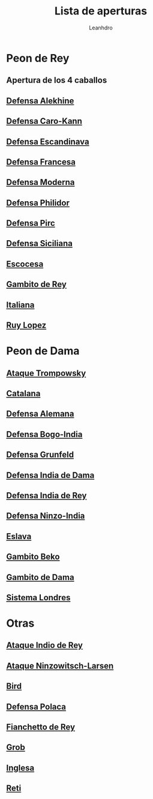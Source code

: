 #+TITLE: Lista de aperturas
#+AUTHOR: Leanhdro
#+STARTUP: show2levels
* Peon de Rey 
** Apertura de los 4 caballos
** [[./Aperturas/PeonDeRey/DefensaAlekhine/Analisis.org][Defensa Alekhine]]
** [[./Aperturas/PeonDeRey/DefensaCaro-Kann/Analisis.org][Defensa Caro-Kann]]
** [[file:Aperturas/PeonDeRey/DefensaEscandinava/Analisis.org][Defensa Escandinava]]
** [[file:Aperturas/PeonDeRey/DefensaFrancesa/Analisis.org][Defensa Francesa]]
** [[file:Aperturas/PeonDeRey/DefensaModerna/Analisis.org][Defensa Moderna]]
** [[file:Aperturas/PeonDeRey/DefensaPhilidor/Analisis.org][Defensa Philidor]]
** [[file:Aperturas/PeonDeRey/DefensaPirc/Analisis.org][Defensa Pirc]]
** [[file:Aperturas/PeonDeRey/DefensaSiciliana/Analisis.org][Defensa Siciliana]]
** [[file:Aperturas/PeonDeRey/Escocesa/Analisis.org][Escocesa]]
** [[file:Aperturas/PeonDeRey/GambitoDeRey/Analisis.org][Gambito de Rey]]
** [[file:Aperturas/PeonDeRey/Italiana/Analisis.org][Italiana]]
** [[file:Aperturas/PeonDeRey/RuyLopez/Analisis.org][Ruy Lopez]]
* Peon de Dama
** [[file:Aperturas/PeonDeDama/AtaqueTrompowsky/Analisis.org][Ataque Trompowsky]]
** [[file:Aperturas/PeonDeDama/Catalana/Analisis.org][Catalana]]
** [[file:Aperturas/PeonDeDama/DefensaAlemana/Analisis.org][Defensa Alemana]]
** [[file:Aperturas/PeonDeDama/DefensaBogo-India/Analisis.org][Defensa Bogo-India]]
** [[file:Aperturas/PeonDeDama/DefensaGrunfeld/Analisis.org][Defensa Grunfeld]]
** [[file:Aperturas/PeonDeDama/DefensaIndiaDeDama/Analisis.org][Defensa India de Dama]]
** [[file:Aperturas/PeonDeDama/DefensaIndiaDeRey/Analisis.org][Defensa India de Rey]]
** [[file:Aperturas/PeonDeDama/DefensaNinzo-India/Analisis.org][Defensa Ninzo-India]]
** [[file:Aperturas/PeonDeDama/Eslava/Analisis.org][Eslava]]
** [[file:Aperturas/PeonDeDama/GambitoBeko/Analisis.org][Gambito Beko]]
** [[file:Aperturas/PeonDeDama/GambitoDeDama/Analisis.org][Gambito de Dama]]
** [[file:Aperturas/PeonDeDama/SistemaLondres/Analisis.org][Sistema Londres]]
* Otras
** [[file:Aperturas/Otras/AtaqueIndioDeRey/Analisis.org][Ataque Indio de Rey]]
** [[file:Aperturas/Otras/AtaqueNimzowitsch-Larsen/Analisis.org][Ataque Ninzowitsch-Larsen]]
** [[file:Aperturas/Otras/Bird/Analisis.org][Bird]]
** [[file:Aperturas/Otras/DefensaPolaca/Analisis.org][Defensa Polaca]]
** [[file:Aperturas/Otras/FianchettoDeRey/Analisis.org][Fianchetto de Rey]]
** [[file:Aperturas/Otras/Grob/Analisis.org][Grob]]
** [[file:Aperturas/Otras/Inglesa/Analisis.org][Inglesa]]
** [[file:Aperturas/Otras/Reti/Analisis.org][Reti]]
